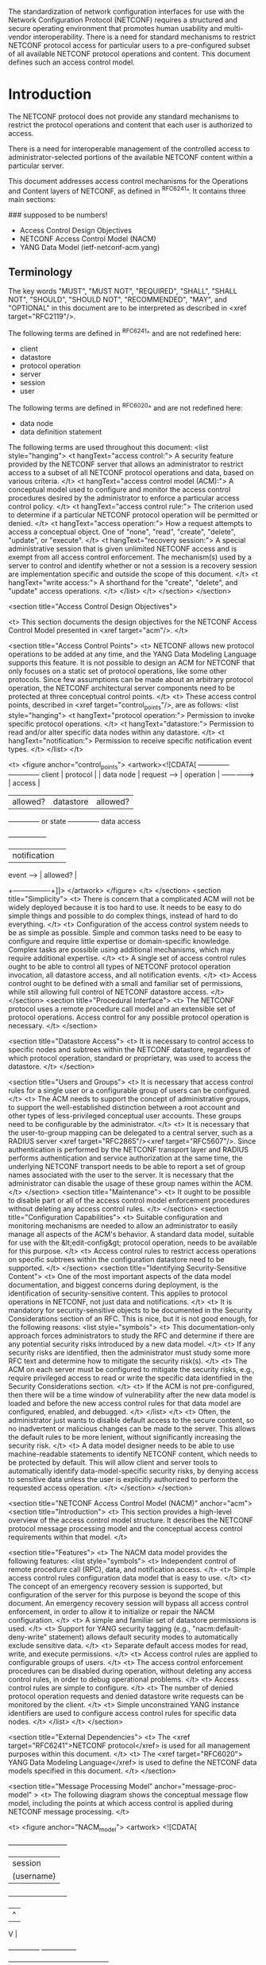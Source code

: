 # -*- org -*-

The standardization of network configuration interfaces for use
with the Network Configuration Protocol (NETCONF) requires a
structured and secure
operating environment that promotes human usability and
multi-vendor interoperability.  There is a need for standard
mechanisms to restrict NETCONF protocol access for particular
users to a pre-configured subset of all available NETCONF protocol
operations and content.  This document defines such an access
control model.

* Introduction

The NETCONF protocol does not provide any standard mechanisms to
restrict the protocol operations and content that each user is
authorized to access.

There is a need for interoperable management of the
controlled access to administrator-selected portions of the
available NETCONF content within a particular server.

This document addresses access control mechanisms for the
Operations and Content layers of NETCONF, as defined in
^RFC6241^.  It contains three main sections:

### supposed to be numbers!

- Access Control Design Objectives
- NETCONF Access Control Model (NACM)
- YANG Data Model (ietf-netconf-acm.yang)

** Terminology

The key words "MUST", "MUST NOT", "REQUIRED", "SHALL",
"SHALL NOT", "SHOULD", "SHOULD NOT", "RECOMMENDED", "MAY",
and "OPTIONAL" in this document are to be interpreted as
described in <xref target="RFC2119"/>.

The following terms are defined in  ^RFC6241^ and 
are not redefined here:

- client
- datastore
- protocol operation
- server
- session
- user

The following terms are defined in ^RFC6020^ and 
are not redefined here:

- data node
- data definition statement


The following terms are used throughout this document:
        <list style="hanging">
          <t hangText="access control:">
            A security feature provided by the NETCONF server
            that allows an administrator to restrict access to a
            subset of all NETCONF protocol operations and data,
            based on various criteria.
          </t>
          <t hangText="access control model (ACM):">
            A conceptual model used to configure and monitor
            the access control procedures desired by the administrator
            to enforce a particular access control policy.
          </t>
          <t hangText="access control rule:">
            The criterion used to determine if a
            particular NETCONF protocol operation will be
            permitted or denied.
          </t>
          <t hangText="access operation:">
	    How a request attempts to access a conceptual object.
	    One of "none", "read", "create", "delete", "update", or
	    "execute".
	  </t>
          <t hangText="recovery session:">
            A special administrative session that is given
            unlimited NETCONF access and is exempt from all access 
            control enforcement.  The mechanism(s) used
            by a server to control and identify whether or not
            a session is a recovery session are 
            implementation specific and outside
            the scope of this document.
          </t>
          <t hangText="write access:">
	    A shorthand for the "create", "delete", and "update"
	    access operations.
	  </t>
        </list>
      </t>
    </section>
  </section>

  <section title="Access Control Design Objectives">
    
    <t>
      This section documents the design objectives for the NETCONF
      Access Control Model presented in <xref target="acm"/>.
    </t>


    <section title="Access Control Points">
      <t>
        NETCONF allows new protocol operations to be
        added at any time, and the YANG Data Modeling Language
        supports this feature.  It is not possible to
        design an ACM for NETCONF that
        only focuses on a static set of protocol operations,
        like some other protocols.  Since few assumptions
        can be made about an arbitrary protocol operation,
        the NETCONF architectural server components need to
        be protected at three conceptual control points.
      </t>
      <t>
        These access control points, described in <xref
        target="control_points"/>, are as follows:
        <list style="hanging">
          <t hangText="protocol operation:">
            Permission to invoke specific protocol operations.
          </t>
          <t hangText="datastore:">
            Permission to read and/or alter
            specific data nodes within any datastore.
          </t>
          <t hangText="notification:">
            Permission to receive
            specific notification event types.
          </t>
        </list>
      </t>           


      <t>
        <figure anchor="control_points">
          <artwork><![CDATA[              +-------------+                 +-------------+
 client       |  protocol   |                 |  data node  |
 request -->  |  operation  | ------------->  |   access    |
              |  allowed?   |   datastore     |  allowed?   |
              +-------------+   or state      +-------------+
                                data access  


              +----------------+
              |  notification  | 
 event -->    |  allowed?      |
              +----------------+]]>
          </artwork>
        </figure>
      </t>
    </section>
    <section title="Simplicity">
      <t>
        There is concern that a complicated ACM will not
        be widely deployed because it is too hard to use.
        It needs to be easy to do simple things and possible to do
        complex things, instead of hard to do everything.
      </t>
      <t>
        Configuration of the access control system needs to be as
        simple as possible.  Simple and common tasks need to be easy
        to configure and require little expertise or domain-specific
        knowledge.  Complex tasks are possible using additional
        mechanisms, which may require additional expertise.
      </t>
      <t>
        A single set of access control rules ought to be able
        to control all types of NETCONF protocol operation invocation, 
        all datastore access, and all notification events.
      </t>
      <t>
        Access control ought to be defined with a small and familiar 
        set of permissions, while still allowing full control
        of NETCONF datastore access.
      </t>
    </section>
    <section title="Procedural Interface">
      <t>
        The NETCONF protocol uses a remote procedure call model
        and an extensible set of protocol operations.
        Access control for any possible protocol operation is necessary.
      </t>
    </section>

    <section title="Datastore Access">
      <t>
        It is necessary to control access to specific nodes and
        subtrees within the NETCONF datastore, regardless of which
        protocol operation, standard or proprietary, was used to
        access the datastore.
      </t>
    </section>
      
    <section title="Users and Groups">
      <t>
        It is necessary that access control rules for a single user or
        a configurable group of users can be configured.
      </t>
      <t>
        The ACM needs to support the concept of administrative groups,
        to support the well-established distinction between
        a root account and other types of less-privileged
        conceptual user accounts.
        These groups need to be configurable by the administrator.
      </t>
      <t>
        It is necessary that the user-to-group mapping can be
        delegated to a central server, such as a RADIUS server <xref
        target="RFC2865"/><xref target="RFC5607"/>.  Since
        authentication is performed by the NETCONF transport layer
        and RADIUS performs authentication and service authorization
        at the same time, the underlying NETCONF transport needs to be
        able to report a set of group names associated with the user
        to the server.  It is necessary that the administrator can
        disable the usage of these group names within the ACM.
      </t>
    </section>
    <section title="Maintenance">
      <t>
        It ought to be possible to disable part or all of the
        access control model enforcement procedures without deleting any 
        access control rules. 
      </t>
    </section>
    <section title="Configuration Capabilities">
      <t>
        Suitable configuration and monitoring mechanisms
        are needed to allow an administrator to easily manage all
        aspects of the ACM's behavior. A standard data model,
        suitable for use with the &lt;edit-config&gt; 
        protocol operation,
        needs to be available for this purpose.
      </t>
      <t>
        Access control rules to restrict access operations on specific 
        subtrees within the configuration datastore need to
        be supported.
      </t>
    </section>
    <section title="Identifying Security-Sensitive Content">
      <t>
        One of the most important aspects of the data model
        documentation, and biggest concerns during deployment,
        is the identification of security-sensitive content.
        This applies to protocol operations in NETCONF, not just data
        and notifications.
      </t>
      <t>
        It is mandatory for security-sensitive objects
        to be documented in the Security Considerations
        section of an RFC.  This is nice, but it
        is not good enough, for the following reasons:
        <list style="symbols">
          <t>
            This documentation-only approach forces administrators to
            study the RFC and determine if there are any
            potential security risks introduced by a new
            data model.
          </t>
          <t>
            If any security risks are identified, then 
            the administrator must study some more RFC text
            and determine how to mitigate the security risk(s).
          </t>
          <t>
            The ACM on each server must be configured to
            mitigate the security risks, e.g., require
            privileged access to read or write the
            specific data identified in the Security
            Considerations section.
          </t>
          <t>
            If the ACM is not pre-configured, then there
            will be a time window of vulnerability
            after the new data model is loaded and before
            the new access control rules for that data model
            are configured, enabled, and debugged.
          </t>
        </list>
      </t>
      <t>
        Often, the administrator just wants to disable
        default access to the secure content, so
        no inadvertent or malicious changes can be made
        to the server.  This allows the default rules
        to be more lenient, without significantly
        increasing the security risk.
      </t>
      <t>
        A data model designer needs to be able to 
        use machine-readable statements to identify
        NETCONF content, which needs to be protected by default.
        This will allow client and server tools to automatically
        identify data-model-specific security risks, by
        denying access to sensitive data unless the user is
        explicitly authorized to perform the requested access operation.
      </t>
    </section>
  </section>

  <section title="NETCONF Access Control Model (NACM)"
	   anchor="acm">
    <section title="Introduction">
      <t>
        This section provides a high-level overview of the
        access control model structure.  It describes the
        NETCONF protocol message processing model and the conceptual
        access control requirements within that model.
      </t>

      <section title="Features">
        <t>
          The NACM data model provides the following features:
          <list style="symbols">
            <t>
              Independent control of remote procedure call (RPC), data, and notification
              access.
            </t>
            <t>
              Simple access control rules configuration
              data model that is easy to use.
            </t>
            <t>
              The concept of an emergency recovery session 
              is supported, but configuration of the server
              for this purpose is beyond the scope of this document.
              An emergency recovery session will bypass all access 
              control enforcement, in order to allow it to 
              initialize or repair the NACM configuration.
            </t>
            <t>
              A simple and familiar set of datastore permissions is
              used.
            </t>
            <t>
              Support for YANG security tagging (e.g.,
              "nacm:default-deny-write" statement) allows default
              security modes to automatically exclude sensitive data.
            </t>
            <t>
              Separate default access modes for read, write, and
              execute permissions.
            </t>
            <t>
              Access control rules are applied to configurable groups
              of users.
            </t>
            <t>
              The access control enforcement procedures can be disabled during
              operation, without deleting any access control rules,
              in order to debug operational problems.
            </t>
            <t>
              Access control rules are simple to configure.
            </t>
            <t>
              The number of denied protocol operation requests
              and denied datastore write requests can be
              monitored by the client.
            </t>
            <t>
              Simple unconstrained YANG instance identifiers
              are used to configure access control rules for
              specific data nodes.
            </t>
          </list>
        </t>
      </section>

      <section title="External Dependencies">
        <t>
          The <xref target="RFC6241">NETCONF protocol</xref> 
          is used for all management purposes within this document.
        </t>
        <t>
          The <xref target="RFC6020">
            YANG Data Modeling Language</xref>
          is used to define the NETCONF data models
          specified in this document.
        </t>
      </section>

      <section title="Message Processing Model" anchor="message-proc-model" >
        <t>
          The following diagram shows the conceptual message
          flow model, including the points at which access
          control is applied during NETCONF message processing.
        </t>

        <t>
          <figure anchor="NACM_model">
            <artwork>
<![CDATA[
                 +-------------------------+
                 |       session           |
                 |      (username)         |
                 +-------------------------+
                    |                 ^
                    V                 |
          +--------------+     +---------------+
          |   message    |     |   message     |
          | dispatcher   |     |   generator   |
          +--------------+     +---------------+
               |                  ^         ^
               V                  |         |
      +===========+     +-------------+   +----------------+
      |   <rpc>   |---> | <rpc-reply> |   | <notification> |
      | acc. ctl  |     |  generator  |   |  generator     |
      +===========+     +-------------+   +----------------+
            |              ^    ^                ^
            V       +------+    |                |
      +-----------+ |   +=============+  +================+
      |   <rpc>   | |   |    read     |  | <notification> |
      | processor |-+   | data node   |  |  access ctl    |
      |           |     | acc. ctl    |  |                |
      +-----------+     +=============+  +================+
            |   |                  ^        ^
            V   +----------------+ |        |
      +===========+              | |        |
      |  write    |              | |        |
      | data node |              | |        |
      | acc. ctl  | -----------+ | |        |
      +===========+            | | |        |
            |                  | | |        |
            V                  V V |        |
      +---------------+      +-----------------+
      | configuration | ---> |     server      |
      |   datastore   |      | instrumentation |
      |               | <--- |                 |
      +---------------+      +-----------------+]]>
            </artwork>
          </figure>
        </t>
        <t>
          The following high-level sequence of conceptual processing steps
          is executed for each received &lt;rpc&gt; message,
          if access control enforcement is enabled:
         <list style="symbols">

           <t>
     For each active session, access control is applied individually to all
     &lt;rpc&gt; messages (except &lt;close-session&gt;) received by the server, unless
     the session is identified as a recovery session.
           </t>
           <t>
             If the user is authorized to execute the specified protocol
             operation, then processing continues; otherwise,
             the request is rejected with an "access-denied" error.
           </t>
           <t>
	     If the configuration datastore or conceptual state data
	     is accessed by the protocol operation, then the server
	     checks if the client is authorized to access the nodes in
	     the datastore.  If the user is authorized to perform the
	     requested access operation on the requested data, then
	     processing continues.
           </t>
         </list>
       </t>

       <t>
         The following sequence of conceptual processing steps
         is executed for each generated notification event,
         if access control enforcement is enabled:
         <list style="symbols">
           <t>
             Server instrumentation generates a notification
             for a particular subscription.
           </t>
           <t>
             The notification access control enforcer checks the
             notification event type, and if it is one that
             the user is not authorized to read, then the
             notification is dropped for that subscription.
           </t>
         </list>
       </t>
      </section>
    </section>

    <section title="Datastore Access">
      <t>
        The same access control rules apply to all
        datastores, for example, the candidate configuration
        datastore or the running configuration datastore.
      </t>
      <t>
        Only the standard NETCONF datastores (candidate, running,
        and startup) are controlled by NACM.  Local or remote
        files or datastores accessed via the &lt;url&gt;
        parameter are not controlled by NACM.
      </t>
      <section title="Access Rights">
        <t>
          A small set of hard-wired datastore access rights is needed
          to control access to all possible NETCONF protocol operations,
          including vendor extensions to the standard protocol operation set.
        </t>
        <t>
          The "CRUDX" model can support all NETCONF 
          protocol operations:
          <list style="symbols">
            <t>
              Create:  allows the client to add a new data node 
              instance to a datastore.
            </t>
            <t>
              Read:  allows the client to read a data node instance 
              from a datastore or receive the notification event type.
            </t>
            <t>
              Update:  allows the client to update an existing data 
              node instance in a datastore.
            </t>
            <t>
              Delete:  allows the client to delete a data node 
              instance from a datastore.
            </t>
            <t>
              eXec:  allows the client to execute the protocol operation.
            </t>
          </list>
        </t>
      </section>

      <section title="&lt;get&gt; and &lt;get-config&gt; Operations">
        <t>
          Data nodes to which the client does not have read access are
          silently omitted from the &lt;rpc-reply&gt; message.  This
          is done to allow NETCONF filters for &lt;get&gt; and
          &lt;get-config&gt; to function properly, instead of causing
          an "access-denied" error because the filter criteria would
          otherwise include unauthorized read access to some data
          nodes.  For NETCONF filtering purposes, the selection
          criteria is applied to the subset of nodes that the user is
          authorized to read, not the entire datastore.
        </t>
      </section>

      <section title="&lt;edit-config&gt; Operation">
        <t>
          The NACM access rights are not directly coupled to the
          &lt;edit-config&gt; "operation" attribute, although they are
          similar.  Instead, a NACM access right applies to all
          protocol operations that would result in a particular access
          operation to the target datastore.



 This section describes
          how these access rights apply to the specific access
          operations supported by the &lt;edit-config&gt; protocol operation.
        </t>
        <t>
          If the effective access operation is "none"
          (i.e., default-operation="none")
          for a particular data node, 
          then no access control is applied to that data node.
          This is required to allow access to a subtree within
          a larger data structure.  For example, a user may be
          authorized to create a new "/interfaces/interface" list entry
          but not be authorized to create or delete its
          parent container ("/interfaces").
          If the "/interfaces" container already exists in
          the target datastore, then the effective operation
          will be "none" for the "/interfaces" node if an
          "/interfaces/interface" list entry is edited.
        </t>
	<t>
	  If the protocol operation would result in the
	  creation of a datastore node and the user does not
	  have "create" access permission for that node, the
	  protocol operation is rejected with an
	  "access-denied" error.
	</t>
	<t>
	  If the protocol operation would result in the
	  deletion of a datastore node and the user does not
	  have "delete" access permission for that node, the
	  protocol operation is rejected with an
	  "access-denied" error.
	</t>
	<t>
	  If the protocol operation would result in the
	  modification of a datastore node and the user does
	  not have "update" access permission for that node,
	  the protocol operation is rejected with an
	  "access-denied" error.
	</t>

        <t>
          A "merge" or "replace" &lt;edit-config&gt; operation may
          include data nodes that do not alter portions of the
          existing datastore.  For example, a container or list node
          may be present for naming purposes but does not actually
          alter the corresponding datastore node.  These unaltered
          data nodes are ignored by the server and do not require any
          access rights by the client.
        </t>
        <t>
          A "merge" &lt;edit-config&gt; operation may include data
          nodes but not include particular child data nodes that are
          present in the datastore.  These missing data nodes within
          the scope of a "merge" &lt;edit-config&gt; operation are
          ignored by the server and do not require any access rights
          by the client.
        </t>
        <t>
          The contents of specific restricted datastore nodes MUST NOT
          be exposed in any &lt;rpc-error&gt; elements
          within the reply.
        </t>
      </section>

      <section title="&lt;copy-config&gt; Operation">
        <t>
          Access control for the &lt;copy-config&gt; protocol operation
          requires special consideration because the administrator may be
          replacing the entire target datastore.  
        </t>
        <t>
          If the source of the &lt;copy-config&gt; protocol
          operation is the running configuration datastore
          and the target is the startup configuration
          datastore, the client is only required to
          have permission to execute the &lt;copy-config&gt;
          protocol operation.
        </t>
        <t>
          Otherwise:
          <list style="symbols">
            <t>
              If the source of the &lt;copy-config&gt; operation is a
              datastore, then data nodes to which the client does not
              have read access are silently omitted.
	    </t>
            <t>
              If the target of the &lt;copy-config&gt; operation is a
              datastore, the client needs access to the modified
              nodes, specifically:
	      <list style="symbols">
		<t>
		  If the protocol operation would result in the
		  creation of a datastore node and the user does not
		  have "create" access permission for that node, the
		  protocol operation is rejected with an
		  "access-denied" error.
		</t>
		<t>
		  If the protocol operation would result in the
		  deletion of a datastore node and the user does not
		  have "delete" access permission for that node, the
		  protocol operation is rejected with an
		  "access-denied" error.
		</t>
		<t>
		  If the protocol operation would result in the
		  modification of a datastore node and the user does
		  not have "update" access permission for that node,
		  the protocol operation is rejected with an
		  "access-denied" error.
		</t>
	      </list>
	    </t>
          </list>
        </t>
      </section>
      <section title="&lt;delete-config&gt; Operation">
        <t>
          Access to the &lt;delete-config&gt; protocol operation
          is denied by default.  The "exec-default" leaf
          does not apply to this protocol operation.
          Access
          control rules must be explicitly configured to
          allow invocation by a non-recovery session.
        </t>
      </section>
      <section title="&lt;commit&gt; Operation">
	<t>
          The server MUST determine the exact nodes in the running
          configuration datastore that are actually different and
          only check "create", "update", and "delete" access
          permissions for this set of nodes, which could be empty.
        </t>
        <t>
	  For example, if a session can read the entire datastore
          but only change one leaf, that session needs to be
	  able to edit and commit that one leaf.
	</t>
      </section>
      <section title="&lt;discard-changes&gt; Operation">
        <t>
          The client is only required to
          have permission to execute the &lt;discard-changes&gt;
          protocol operation.  No datastore permissions are needed.
        </t>
      </section>
      <section title="&lt;kill-session&gt; Operation">
        <t>
          The &lt;kill-session&gt; operation does not directly
          alter a datastore.  However, it allows one session
          to disrupt another session that is editing a datastore.
        </t>
        <t>
          Access to the &lt;kill-session&gt; protocol operation
          is denied by default.  The "exec-default" leaf
          does not apply to this protocol operation.  Access
          control rules must be explicitly configured to
          allow invocation by a non-recovery session.
        </t>
      </section>
    </section>

    <section title="Model Components">
      <t>
        This section defines the conceptual components
        related to the access control model.
      </t>

     <section title="Users">
       <t>
         A "user" is the conceptual entity that is associated
         with the access permissions granted to a particular session.
         A user is identified by a string that is unique 
         within the server.
       </t>
       <t>
         As described in <xref target="RFC6241"/>,
         the username string is derived from the transport layer
         during session establishment.  If the transport layer cannot
         authenticate the user, the session is terminated.
       </t>
     </section>

     <section title="Groups">
       <t>
         Access to a specific NETCONF protocol operation is granted to
         a session, associated with a group, not a user.
       </t>
       <t>
         A group is identified by its name.  All group names are
         unique within the server.
       </t>
       <t>
         A group member is identified by a username string.
       </t>
       <t>
         The same user can be a member of multiple groups.
       </t>
     </section>

     <section title="Emergency Recovery Session">
       <t>
         The server MAY support a recovery session mechanism,
         which will bypass all access control enforcement.
         This is useful for restricting initial access
         and repairing a broken access control configuration.
       </t>
     </section>

     <section title="Global Enforcement Controls">
       <t>
         There are five global controls that are used to
         help control how access control is enforced.
       </t>
       <section title="enable-nacm Switch">
       <t>
         A global "enable-nacm" on/off switch is provided to enable
         or disable all access control enforcement.
         When this global switch is set to "true", then all
         requests are checked against the access control rules
         and only permitted if configured to allow the
         specific access request.
         When this global switch is set to "false", then all access
         requested are permitted.
       </t>
       </section>
       <section title="read-default Switch">
       <t>
         An on/off "read-default" switch is provided to
         enable or disable default access
         to receive data in replies and notifications.
         When the "enable-nacm" global switch is set to "true", then this
         global switch is relevant if no matching
         access control rule is found to explicitly
         permit or deny read access to the requested
         NETCONF datastore data or notification event type.
       </t>
       <t>
         When this global switch is set to "permit" and no matching
         access control rule is found for the NETCONF
         datastore read or notification event requested, then access
         is permitted.
       </t>
       <t>
         When this global switch is set to "deny" and no matching
         access control rule is found for the NETCONF
         datastore read or notification event requested, then access
         is denied.
       </t>
       </section>
       <section title="write-default Switch">
       <t>
         An on/off "write-default" switch is provided to
         enable or disable default access
         to alter configuration data.
         When the "enable-nacm" global switch is set to "true", then this
         global switch is relevant if no matching
         access control rule is found to explicitly
         permit or deny write access to the requested
         NETCONF datastore data.
       </t>
       <t>
         When this global switch is set to "permit" and no matching
         access control rule is found for the NETCONF
         datastore write requested, then access is permitted.
       </t>
       <t>
         When this global switch is set to "deny" and no matching
         access control rule is found for the NETCONF
         datastore write requested, then access
         is denied.
       </t>
       </section>
       <section title="exec-default Switch">
       <t>
         An on/off "exec-default" switch is provided to
         enable or disable default access
         to execute protocol operations.
         When the "enable-nacm" global switch is set to "true",
         then this global switch is relevant if no matching
         access control rule is found to explicitly
         permit or deny access to the requested
         NETCONF protocol operation.
       </t>
       <t>
         When this global switch is set to "permit" and no matching
         access control rule is found for the NETCONF
         protocol operation requested, then access is permitted.
       </t>
       <t>
         When this global switch is set to "deny" and no matching
         access control rule is found for the NETCONF
         protocol operation requested, then access is denied.
       </t>
       </section>
       <section title="enable-external-groups Switch">
         <t>
           When this global switch is set to "true", the group names
           reported by the NETCONF transport layer for a session are
           used together with the locally configured group names to
           determine the access control rules for the session.
         </t>
         <t>
           When this switch is set to "false", the group names
           reported by the NETCONF transport layer are ignored by
           NACM.
         </t>
       </section>
     </section>

     <section title="Access Control Rules">
       <t>
         There are four types of rules available in NACM:
         <list style="hanging">
           <t hangText="module rule:">
             controls access for definitions in
             a specific YANG module, identified by its 
             name.
           </t>
           <t hangText="protocol operation rule:">
             controls access for a 
             specific protocol operation, identified by its 
             YANG module and name.
           </t>
           <t hangText="data node rule:">
             controls access for a 
             specific data node, identified by its 
             path location within the conceptual
             XML document for the data node.
           </t>
           <t hangText="notification rule:">
             controls access for a 
             specific notification event type, identified by its 
             YANG module and name.
           </t>
         </list>
       </t>
     </section>
   </section>

   <section title="Access Control Enforcement Procedures">
     <t>
       There are seven separate phases that need to be addressed,
       four of which are related to the NETCONF message processing model (<xref
target="message-proc-model" />).
       In addition, the initial startup mode for a NETCONF server,
       session establishment, and "access-denied" error-handling
       procedures also need to be considered.
     </t>

     <t>
       The server MUST use the access control rules in effect
       at the time it starts processing the message.
       The same access control rules MUST stay in effect for
       the processing of the entire message.
     </t>

     <section title="Initial Operation">
       <t>
         Upon the very first startup of the NETCONF server,
         the access control configuration will probably
         not be present.  If it isn't,
         a server MUST NOT allow any write access to
         any session role except a recovery session.
       </t>
       <t>
	 Access rules are enforced any time a
         request is initiated from a user session.
         Access control is not enforced for 
         server-initiated access requests, such as the
         initial load of the running datastore, during bootup.
       </t>
     </section>

     <section title="Session Establishment">
       <t>
         The access control model applies specifically
         to the well-formed XML content transferred between a client
         and a server after session establishment has been completed
         and after the &lt;hello&gt; exchange has been successfully
         completed.
       </t>
       <t>
         Once session establishment is completed and a user
         has been authenticated, the NETCONF transport layer reports
         the username and a possibly empty set of group names
         associated with the user to the NETCONF server.  The NETCONF
         server will enforce the access control rules, based on the
         supplied username, group names, and the configuration
         data stored on the server.
       </t>
     </section>

     <section title='"access-denied" Error Handling'>
       <t>
         The "access-denied" error-tag is generated when
         the access control system denies access to either a
         request to invoke a protocol operation or a request to
         perform a particular access operation on the configuration
         datastore.
       </t>
       <t>
	 A server MUST NOT include any information the client is not
	 allowed to read in any &lt;error-info&gt; elements within the
	 &lt;rpc-error&gt; response.
       </t>
     </section>

     <section title="Incoming RPC Message Validation">
       <t>
         The diagram below shows the basic 
         conceptual structure of the access control processing model
         for incoming NETCONF &lt;rpc&gt; messages within a server.
       </t>

       <t>
         <figure anchor="NACM_incoming">
           <artwork>
<![CDATA[                NETCONF server
               +------------+
               |    XML     |
               |   message  |
               | dispatcher |
               +------------+
                      |
                      |
                      V
               +------------+
               | NC-base NS |
               |   <rpc>    |
               +------------+
                 |   |  |
                 |   |  +-------------------------+
                 |   +------------+               |
                 V                V               V
            +-----------+ +---------------+ +------------+
            | Vendor NS | | NC-base NS    | | NC-base NS |
            | <my-edit> | | <edit-config> | | <unlock>   |
            +-----------+ +---------------+ +------------+
                   |               |
                   |               |
                   V               V
                 +----------------------+
                 |                      |
                 |    configuration     |
                 |      datastore       |
                 +----------------------+]]>
           </artwork>
         </figure>
       </t>
       <t>
         Access control begins with the message dispatcher.
       </t>
       <t>
         After the server validates the &lt;rpc&gt; element
         and determines the namespace URI and the element
         name of the protocol operation being requested, the server
         verifies that the user is authorized
         to invoke the protocol operation.
       </t>
       <t>
	 The server MUST separately authorize every protocol operation
	 by following these steps:
         <list style="numbers">
           <t>
             If the "enable-nacm" leaf is set to "false", then the
             protocol operation is permitted.
           </t>
           <t>
             If the requesting session is identified as a recovery session,
             then the protocol operation is permitted.
           </t>
           <t>
             If the requested operation is the NETCONF
             &lt;close-session&gt; protocol operation, then
             the protocol operation is permitted.
           </t>
           <t>
             Check all the "group" entries for ones that contain a
             "user-name" entry that equals the username for the
             session making the request.  If the
             "enable-external-groups" leaf is "true", add to these
             groups the set of groups provided by the transport layer.
           </t>
           <t>
             If no groups are found, continue with step 10. 

           </t>
	   <t>
	     Process all rule-list entries, in the order they
             appear in the configuration.
             If a rule-list's "group" leaf-list does not match any
	     of the user's groups, proceed to the next rule-list entry.
	   </t>
	   <t>
	     For each rule-list entry found, process all rules, in
	     order, until a rule that matches the requested access operation
	     is found.  A rule matches if all of the following
	     criteria are met:
             <list style="symbols">
               <t>
		 The rule's "module-name" leaf is "*" or equals the
		 name of the YANG module where the protocol operation
		 is defined.
	       </t>
	       <t>
		 The rule does not have a "rule-type" defined or the
		 "rule-type" is "protocol-operation" and the
		 "rpc-name" is "*" or equals the name of the requested protocol
		 operation.
	       </t>
	       <t>
		 The rule's "access-operations" leaf has the "exec" bit
		 set or has the special value "*".
	       </t>
	     </list>
	   </t>
	   <t>
             If a matching rule is found, then the "action" leaf
             is checked.  If it is equal to "permit", then the protocol
             operation is permitted; otherwise, it is denied.
	   </t>
	   <t>
	     At this point, no matching rule was found in any rule-list
	     entry.
	   </t>


           <t anchor="rpc-default">
	     If the requested protocol operation is defined in a
	     YANG module advertised in the server capabilities and
	     the "rpc" statement contains a "nacm:default-deny-all"
	     statement, then the protocol operation is denied.
           </t>
	   <t>
	     If the requested protocol operation is the NETCONF
	     &lt;kill-session&gt; or &lt;delete-config&gt;, then the
	     protocol operation is denied.
	   </t>
           <t>
	     If the "exec-default" leaf is set to "permit", then
	     permit the protocol operation; otherwise, deny the
	     request.
           </t>
         </list>
       </t>
       <t>
         If the user is not authorized to invoke the protocol operation,
         then an &lt;rpc-error&gt; is generated with the following 
         information:
         <list style="hanging">
           <t hangText="error-tag:">access-denied</t>
           <t hangText="error-path:">
	     Identifies the requested protocol operation.  The following
	     example represents the &lt;edit-config&gt; protocol
             operation in the
             NETCONF base namespace:
	     <figure>
	       <artwork>
      <![CDATA[<error-path
        xmlns:nc="urn:ietf:params:xml:ns:netconf:base:1.0">
          /nc:rpc/nc:edit-config
      </error-path>
]]></artwork>
	     </figure>
           </t>
         </list>
       </t>
       <t>
         If a datastore is accessed, either directly or as a side
         effect of the protocol operation, then the server MUST
         intercept the access operation and make sure the user is
         authorized to perform the requested access operation on the
         specified data, as defined in <xref target="node-access"/>.
       </t>
     </section>  

     <section title="Data Node Access Validation" anchor="node-access">
       <t>
         If a data node within a datastore is accessed, then the
         server MUST ensure that the user is authorized to
         perform the requested "read", "create", "update", or "delete"
         access operation on the specified data node.
       </t>
       <t>
         The data node access request is authorized by following 
         these steps:
         <list style="numbers">
           <t>
             If the "enable-nacm" leaf is set to "false", then the
             access operation is permitted.
           </t>
           <t>
             If the requesting session is identified as a 
             recovery session, then the access operation is permitted.
           </t>
           <t>
             Check all the "group" entries for ones that contain a
             "user-name" entry that equals the username for the
             session making the request.  If the
             "enable-external-groups" leaf is "true", add to these
             groups the set of groups provided by the transport layer.
           </t>
           <t>
             If no groups are found, continue with step 9.
           </t>
	   <t>
	     Process all rule-list entries, in the order
             they appear in the configuration.  If a
	     rule-list's "group" leaf-list does not match any
	     of the user's groups, proceed to the next rule-list entry.
	   </t>
	   <t>
	     For each rule-list entry found, process all rules, in
	     order, until a rule that matches the requested 
             access operation is found.  A rule matches if all of the following
	     criteria are met:
             <list style="symbols">
               <t>
		 The rule's "module-name" leaf is "*" or equals the
		 name of the YANG module where the requested data node
		 is defined.
	       </t>
	       <t>
		 The rule does not have a "rule-type" defined or the
		 "rule-type" is "data-node" and the "path" matches the
		 requested data node.
	       </t>
	       <t>
		 For a "read" access operation, the rule's
		 "access-operations" leaf has the "read" bit set or
		 has the special value "*".
	       </t>
	       <t>
		 For a "create" access operation, the rule's
		 "access-operations" leaf has the "create" bit set or
		 has the special value "*".
	       </t>
	       <t>
		 For a "delete" access operation, the rule's
		 "access-operations" leaf has the "delete" bit set or
		 has the special value "*".
	       </t>
	       <t>
		 For an "update" access operation, the rule's
		 "access-operations" leaf has the "update" bit set or
		 has the special value "*".
	       </t>
	     </list>
	   </t>
	   <t>
             If a matching rule is found, then the "action" leaf
             is checked.  If it is equal to "permit", then the
             data node access is permitted; otherwise, it is denied.
             For a "read" access operation, "denied" means that the requested
             data is not returned in the reply.
	   </t>
	   <t>
	     At this point, no matching rule was found in any rule-list
	     entry.
	   </t>
           <t anchor="data-node-default">
             For a "read" access operation, if the requested data node is defined
             in a YANG module advertised in the server capabilities
             and the data definition statement contains a
             "nacm:default-deny-all" statement, then the requested data
             node is not included in the reply.
           </t>
           <t>
             For a "write" access operation, if the requested data node
             is defined in a YANG module advertised in the server
             capabilities and the data definition statement contains
             a "nacm:default-deny-write" or a "nacm:default-deny-all"
             statement, then the data node access request is denied.
           </t>
           <t>
             For a "read" access operation, if the "read-default" leaf is set to
             "permit", then include the requested data node in the reply;
             otherwise, do not include the requested data node in the reply.
           </t>
           <t>
             For a "write" access operation, if the "write-default" leaf is set
             to "permit", then permit the data node access request;
             otherwise, deny the request.
           </t>
         </list>
       </t>
     </section>

     <section title="Outgoing &lt;notification&gt; Authorization">
       <t>
         Configuration of access control rules specifically
         for descendant nodes of the notification event type
         element are outside the scope of this document.
         If the user is authorized to receive the
         notification event type, then it is also 
         authorized to receive any data it contains.
       </t>
       <t>
         The following figure shows the conceptual message processing
         model for outgoing &lt;notification&gt; messages.
       </t>

       <t>
         <figure anchor="NACM_outgoing_notification">
           <artwork>
             <![CDATA[

                NETCONF server
               +------------+
               |    XML     |
               |   message  |
               | generator  |
               +------------+
                     ^
                     |
             +----------------+
             | <notification> |
             |  generator     |
             +----------------+
                     ^
                     |
            +=================+
            | <notification>  |
            |  access control |
            |  <eventType>    |
            +=================+ 
                     ^
                     |
         +------------------------+
         | server instrumentation |
         +------------------------+
                   |     ^
                   V     |
          +----------------------+
          |    configuration     |
          |      datastore       |
          +----------------------+
]]>
           </artwork>
         </figure>
       </t>
       <t>
         The generation of a notification for a specific subscription
         <xref target="RFC5277"/> is authorized by following these
         steps:
         <list style="numbers">
           <t>
             If the "enable-nacm" leaf is set to "false", then the
             notification is permitted.
           </t>
           <t>
             If the session is identified as a recovery session,
             then the notification is permitted.
           </t>
           <t>
             If the notification is the NETCONF
             &lt;replayComplete&gt; or &lt;notificationComplete&gt;
             event type <xref target="RFC5277"/>, then
             the notification is permitted.
           </t>
           <t>
             Check all the "group" entries for ones that contain a
             "user-name" entry that equals the username for the
             session making the request.  If the
             "enable-external-groups" leaf is "true", add to these
             groups the set of groups provided by the transport layer.
           </t>
           <t>
             If no groups are found, continue with step 10.

	   </t>
	   <t>
	     Process all rule-list entries, in the order
             they appear in the configuration.  If a
	     rule-list's "group" leaf-list does not match any
	     of the user's groups, proceed to the next rule-list entry.
	   </t>
	   <t>
	     For each rule-list entry found, process all rules, in
	     order, until a rule that matches the requested 
             access operation
	     is found.  A rule matches if all of the following
	     criteria are met:
             <list style="symbols">
               <t>
		 The rule's "module-name" leaf is "*" or equals the
		 name of the YANG module where the notification
		 is defined.
	       </t>


	       <t>
		 The rule does not have a "rule-type" defined or the
		 "rule-type" is "notification" and the
		 "notification-name" is "*" and equals the name of the
		 notification.
	       </t>
	       <t>
		 The rule's "access-operations" leaf has the "read" bit
		 set or has the special value "*".
	       </t>
	     </list>
	   </t>
	   <t>
             If a matching rule is found, then the "action" leaf
             is checked.  If it is equal to "permit", then permit the
             notification; otherwise, drop the notification for the
             associated subscription.
	   </t>
	   <t>
	     Otherwise, no matching rule was found in any rule-list
	     entry.
	   </t>
           <t anchor="notif-default">
	     If the requested notification is defined in a 
             YANG module
	     advertised in the server capabilities and the
	     "notification" statement contains a
	     "nacm:default-deny-all" statement, then the notification is
	     dropped for the associated subscription.
           </t>
           <t>
	     If the "read-default" leaf is set to "permit", then
	     permit the notification; otherwise, drop the notification
	     for the associated subscription.
           </t>
         </list>
       </t>
     </section>
   </section>



   <section title="Data Model Definitions" anchor="DM">

     <section title="Data Organization">
       <t>
         The following diagram highlights the contents
         and structure of the NACM YANG module.
       </t>
       <figure>
         <artwork><![CDATA[
   +--rw nacm
      +--rw enable-nacm?            boolean
      +--rw read-default?           action-type
      +--rw write-default?          action-type
      +--rw exec-default?           action-type
      +--rw enable-external-groups? boolean
      +--ro denied-operations       yang:zero-based-counter32
      +--ro denied-data-writes      yang:zero-based-counter32
      +--ro denied-notifications    yang:zero-based-counter32
      +--rw groups
      |  +--rw group [name]
      |     +--rw name         group-name-type
      |     +--rw user-name*   user-name-type
      +--rw rule-list [name]
         +--rw name     string
         +--rw group*   union
         +--rw rule [name]
            +--rw name                 string
            +--rw module-name?         union
            +--rw (rule-type)?
            |  +--:(protocol-operation)
            |  |  +--rw rpc-name?            union
            |  +--:(notification)
            |  |  +--rw notification-name?   union
            |  +--:(data-node)
            |     +--rw path                 node-instance-identifier
            +--rw access-operations?   union
            +--rw action               action-type
            +--rw comment?             string
             ]]></artwork>
       </figure>
     </section>



     <section title="YANG Module">
       <t>
         The following YANG module specifies
         the normative NETCONF content that MUST
         by supported by the server.
       </t>
       <t>
	 The "ietf-netconf-acm" YANG module imports typedefs from <xref
	 target="RFC6021"/>.
       </t>
       <t>
         <figure anchor="YANG_module">


           <artwork><![CDATA[
<CODE BEGINS> file "ietf-netconf-acm@2012-02-22.yang"

module ietf-netconf-acm {

  namespace "urn:ietf:params:xml:ns:yang:ietf-netconf-acm";

  prefix "nacm";

  import ietf-yang-types {
    prefix yang;
  }

  organization
    "IETF NETCONF (Network Configuration) Working Group";


  contact
    "WG Web:   <http://tools.ietf.org/wg/netconf/>
     WG List:  <mailto:netconf@ietf.org>

     WG Chair: Mehmet Ersue
               <mailto:mehmet.ersue@nsn.com>

     WG Chair: Bert Wijnen
               <mailto:bertietf@bwijnen.net>

     Editor:   Andy Bierman
               <mailto:andy@yumaworks.com>

     Editor:   Martin Bjorklund
               <mailto:mbj@tail-f.com>";

  description 
    "NETCONF Access Control Model.

     Copyright (c) 2012 IETF Trust and the persons identified as
     authors of the code. All rights reserved.

     Redistribution and use in source and binary forms, with or
     without modification, is permitted pursuant to, and subject
     to the license terms contained in, the Simplified BSD
     License set forth in Section 4.c of the IETF Trust's
     Legal Provisions Relating to IETF Documents
     (http://trustee.ietf.org/license-info).

     This version of this YANG module is part of RFC 6536; see
     the RFC itself for full legal notices.";

  revision "2012-02-22" {
    description
      "Initial version";
    reference 
      "RFC 6536: Network Configuration Protocol (NETCONF)
                 Access Control Model";
  }

  /*
   * Extension statements
   */

  extension default-deny-write {
    description
      "Used to indicate that the data model node 
       represents a sensitive security system parameter.

       If present, and the NACM module is enabled (i.e.,
       /nacm/enable-nacm object equals 'true'), the NETCONF server
       will only allow the designated 'recovery session' to have
       write access to the node.  An explicit access control rule is
       required for all other users.

       The 'default-deny-write' extension MAY appear within a data
       definition statement.  It is ignored otherwise.";
  }

  extension default-deny-all {
    description
      "Used to indicate that the data model node 
       controls a very sensitive security system parameter.

       If present, and the NACM module is enabled (i.e.,
       /nacm/enable-nacm object equals 'true'), the NETCONF server
       will only allow the designated 'recovery session' to have
       read, write, or execute access to the node.  An explicit
       access control rule is required for all other users.

       The 'default-deny-all' extension MAY appear within a data
       definition statement, 'rpc' statement, or 'notification'
       statement.  It is ignored otherwise.";
  }

  /*
   * Derived types
   */

  typedef user-name-type {
    type string {
      length "1..max";
    }
    description
      "General Purpose Username string.";
  }

  typedef matchall-string-type {
    type string {
      pattern "\*";
    }
    description
      "The string containing a single asterisk '*' is used
       to conceptually represent all possible values
       for the particular leaf using this data type.";
  }
  
  typedef access-operations-type {
    type bits {
      bit create {
        description
          "Any protocol operation that creates a
           new data node.";
      }
      bit read {
        description
          "Any protocol operation or notification that
           returns the value of a data node.";
      }
      bit update {
        description
          "Any protocol operation that alters an existing
           data node.";
      }
      bit delete {
        description
          "Any protocol operation that removes a data node.";
      }
      bit exec {
        description
          "Execution access to the specified protocol operation.";
      }
    }
    description 
      "NETCONF Access Operation.";
  }

  typedef group-name-type {
    type string {
      length "1..max";
      pattern "[^\*].*";
    }
    description 
      "Name of administrative group to which
       users can be assigned.";
  }

  typedef action-type {
    type enumeration {
      enum permit {
        description
          "Requested action is permitted.";
      }
      enum deny {
        description
          "Requested action is denied.";
      }
    }
    description
      "Action taken by the server when a particular
       rule matches.";
  }

  typedef node-instance-identifier {
    type yang:xpath1.0;
    description
      "Path expression used to represent a special 
       data node instance identifier string.
     
       A node-instance-identifier value is an 
       unrestricted YANG instance-identifier expression.
       All the same rules as an instance-identifier apply
       except predicates for keys are optional.  If a key
       predicate is missing, then the node-instance-identifier
       represents all possible server instances for that key.

       This XPath expression is evaluated in the following context:

        o  The set of namespace declarations are those in scope on
           the leaf element where this type is used.

        o  The set of variable bindings contains one variable,
           'USER', which contains the name of the user of the current
            session.

        o  The function library is the core function library, but
           note that due to the syntax restrictions of an
           instance-identifier, no functions are allowed.

        o  The context node is the root node in the data tree.";
  }

  /*
   * Data definition statements
   */

  container nacm {
    nacm:default-deny-all;

    description
      "Parameters for NETCONF Access Control Model.";

    leaf enable-nacm {
      type boolean;
      default true;
      description
        "Enables or disables all NETCONF access control
         enforcement.  If 'true', then enforcement
         is enabled.  If 'false', then enforcement
         is disabled.";
    } 

    leaf read-default {
      type action-type;
      default "permit";
      description
        "Controls whether read access is granted if
         no appropriate rule is found for a
         particular read request.";
    }

    leaf write-default {
      type action-type;
      default "deny";
      description
        "Controls whether create, update, or delete access
         is granted if no appropriate rule is found for a
         particular write request.";
    }

    leaf exec-default {
      type action-type;
      default "permit";
      description
        "Controls whether exec access is granted if no appropriate
         rule is found for a particular protocol operation request.";
    }

    leaf enable-external-groups {
      type boolean;
      default true;
      description
        "Controls whether the server uses the groups reported by the
         NETCONF transport layer when it assigns the user to a set of
         NACM groups.  If this leaf has the value 'false', any group
         names reported by the transport layer are ignored by the
         server.";
    }

    leaf denied-operations {
      type yang:zero-based-counter32;
      config false;
      mandatory true;
      description
        "Number of times since the server last restarted that a 
         protocol operation request was denied.";
    }

    leaf denied-data-writes {
      type yang:zero-based-counter32;
      config false;
      mandatory true;
      description
        "Number of times since the server last restarted that a 
         protocol operation request to alter
         a configuration datastore was denied.";
    }

    leaf denied-notifications {
      type yang:zero-based-counter32;
      config false;
      mandatory true;
      description
        "Number of times since the server last restarted that 
         a notification was dropped for a subscription because 
         access to the event type was denied.";
    }

    container groups {
      description
        "NETCONF Access Control Groups.";

      list group {
        key name;

        description
          "One NACM Group Entry.  This list will only contain
           configured entries, not any entries learned from
           any transport protocols.";

        leaf name {
          type group-name-type;
          description 
            "Group name associated with this entry.";
        }

        leaf-list user-name {
          type user-name-type;
          description 
            "Each entry identifies the username of 
             a member of the group associated with 
             this entry.";
        }
      }
    }

    list rule-list {
      key "name";
      ordered-by user;
      description
        "An ordered collection of access control rules.";
      
      leaf name {
        type string {
          length "1..max";
        }
        description
          "Arbitrary name assigned to the rule-list.";
      }
      leaf-list group {
        type union {
          type matchall-string-type;
          type group-name-type;
        }
        description
          "List of administrative groups that will be
           assigned the associated access rights
           defined by the 'rule' list.

           The string '*' indicates that all groups apply to the
           entry.";
      }

      list rule {
        key "name";
        ordered-by user;
        description
          "One access control rule.

           Rules are processed in user-defined order until a match is
           found.  A rule matches if 'module-name', 'rule-type', and
           'access-operations' match the request.  If a rule
           matches, the 'action' leaf determines if access is granted
           or not.";

        leaf name {
          type string {
            length "1..max";
          }
          description
            "Arbitrary name assigned to the rule.";
        }
        
        leaf module-name {
          type union {
            type matchall-string-type;
            type string;
          }
          default "*";
          description
            "Name of the module associated with this rule.

             This leaf matches if it has the value '*' or if the
             object being accessed is defined in the module with the
             specified module name.";
        }
        choice rule-type {
          description
            "This choice matches if all leafs present in the rule
             match the request.  If no leafs are present, the
             choice matches all requests.";
          case protocol-operation {
            leaf rpc-name {
              type union {
                type matchall-string-type;
                type string;
              }
              description
                "This leaf matches if it has the value '*' or if
                 its value equals the requested protocol operation
                 name.";
            }
          }
          case notification {
            leaf notification-name {
              type union {
                type matchall-string-type;
                type string;
              }
              description
                "This leaf matches if it has the value '*' or if its
                 value equals the requested notification name.";
            }
          }
          case data-node {
            leaf path {
              type node-instance-identifier;
              mandatory true;
              description
                "Data Node Instance Identifier associated with the
                 data node controlled by this rule.

                 Configuration data or state data instance 
                 identifiers start with a top-level data node.  A
                 complete instance identifier is required for this
                 type of path value.

                 The special value '/' refers to all possible 
                 datastore contents.";
            }
          }
        }

        leaf access-operations {
          type union {
            type matchall-string-type;
            type access-operations-type;
          }
          default "*";
          description
            "Access operations associated with this rule.

             This leaf matches if it has the value '*' or if the
             bit corresponding to the requested operation is set.";
        }

        leaf action {
          type action-type;
          mandatory true;
          description
            "The access control action associated with the
             rule.  If a rule is determined to match a
             particular request, then this object is used
             to determine whether to permit or deny the
             request.";
        }
        
        leaf comment {
          type string;
          description
            "A textual description of the access rule.";
        }
      }
    }
  }
}


<CODE ENDS>
             ]]></artwork>
         </figure>
       </t>
     </section>

   </section>

   <section anchor="IANA" title="IANA Considerations">
     <t>
       This document registers one URI in "The IETF XML Registry".
       Following the format in <xref target="RFC3688"/>, 
       the following has been registered.
     </t>
     <t>
       <figure>
         <artwork><![CDATA[     URI: urn:ietf:params:xml:ns:yang:ietf-netconf-acm
     Registrant Contact: The IESG.
     XML: N/A, the requested URI is an XML namespace.
             ]]></artwork>
       </figure>
     </t>
     <t>
       This document registers one module in the "YANG Module Names"
       registry.  Following the format in <xref target="RFC6020" />, 
       the following has been registered.

       <figure>
         <artwork><![CDATA[     Name: ietf-netconf-acm
     Namespace: urn:ietf:params:xml:ns:yang:ietf-netconf-acm
     Prefix: nacm
     reference: RFC 6536
             ]]></artwork>
       </figure>
     </t>
   </section>

   <section anchor="Security" title="Security Considerations">
     <t>
       This entire document discusses access control
       requirements and mechanisms for restricting
       NETCONF protocol behavior within a given session.
     </t>
     <t>
       This section highlights the issues for an administrator
       to consider when configuring a NETCONF server with NACM.
     </t>
     <section title="NACM Configuration and Monitoring Considerations">
       <t>
         Configuration of the access control system is
         highly sensitive to system security.  A server may
         choose not to allow any user configuration to
         some portions of it, such as the global security level
         or the groups that allowed access to system resources.
       </t>
       <t>
         By default, NACM enforcement is enabled.
         By default, "read" access to all datastore contents is enabled
         (unless "nacm:default-deny-all" is specified for the data definition),
         and "exec" access is enabled for safe protocol operations.
         An administrator needs to ensure that NACM is enabled
         and also decide if the default access parameters are 
         set appropriately.  Make sure the following data nodes
         are properly configured:
         <list style="symbols">
           <t>/nacm/enable-nacm (default "true")</t>
           <t>/nacm/read-default (default "permit")</t>
           <t>/nacm/write-default (default "deny")</t>
           <t>/nacm/exec-default (default "permit")</t>
         </list>
       </t>
       <t>
         An administrator needs to restrict write access to all
         configurable objects within this data model.
       </t>
       <t>
         If write access is allowed for configuration of
         access control rules, then care needs to be taken
         not to disrupt the access control enforcement.
         For example, if the NACM access control rules are edited directly
         within the running configuration datastore (i.e.,
         :writable-running capability is supported and used),
         then care needs to be taken not to allow unintended
         access while the edits are being done.
       </t>
       <t>
         An administrator needs to make sure that
         the translation from a transport- or implementation-dependent 
         user identity to a NACM username is unique
         and correct.
         This requirement is specified in detail in Section 2.2
         of <xref target="RFC6241"/>.
       </t>
       <t>
         An administrator needs to be aware that the YANG data structures
         representing access control rules (/nacm/rule-list 
         and /nacm/rule-list/rule)
         are ordered by the client.  The server will evaluate the
         access control rules according to their relative conceptual order
         within the running datastore configuration.
       </t>
       <t>
         Note that the /nacm/groups data structure contains
         the administrative group names used by the server.
         These group names may be configured locally and/or
         provided through an external protocol, such as RADIUS
         <xref target="RFC2865"/><xref target="RFC5607"/>.
       </t>
       <t>
         An administrator needs to be aware of the security properties
         of any external protocol used by the NETCONF transport layer
         to determine group names.  For example, if this protocol does
         not protect against man-in-the-middle attacks, an attacker
         might be able to inject group names that are configured in
         NACM, so that a user gets more permissions than it should.
         In such cases, the administrator may wish to disable the
         usage of such group names, by setting
         /nacm/enable-external-groups to "false".
       </t>
       <t>
         An administrator needs to restrict read access to the
         following objects within this data model, as they reveal
         access control configuration that could be considered
         sensitive.
         <list style="symbols">
           <t>/nacm/enable-nacm</t>
           <t>/nacm/read-default</t>
           <t>/nacm/write-default</t>
           <t>/nacm/exec-default</t>
           <t>/nacm/enable-external-groups</t>
           <t>/nacm/groups</t>
           <t>/nacm/rule-list</t>
         </list>
       </t>
     </section>

     <section title="General Configuration Issues">
       <t>
         There is a risk that invocation of 
         non-standard protocol operations will have undocumented side effects.
         An administrator needs to construct access control rules
         such that the configuration datastore is protected
         from such side effects.
       </t>
       <t>
         It is possible for a session with some write access
         (e.g., allowed to invoke &lt;edit-config&gt;),
         but without any access to a particular datastore subtree
         containing sensitive data, to determine the presence
         or non-presence of that data.  
         This can be done by repeatedly issuing
         some sort of edit request (create, update, or delete)
         and possibly receiving "access-denied" errors in response.
         These "fishing" attacks can identify the presence or 
         non-presence of specific sensitive data even without 
         the "error-path" field being present within the &lt;rpc-error&gt;
         response.
       </t>
       <t>
         It may be possible for the set of NETCONF capabilities
         on the server to change over time.  If so, then there is a risk
         that new protocol operations, notifications, and/or
         datastore content have been added to the device.
         An administrator needs to be sure the access control
         rules are correct for the new content in this case.
         Mechanisms to detect NETCONF capability changes on
         a specific device are outside the scope of this document.
       </t>
       <t>
         It is possible that the data model definition itself
         (e.g., YANG when-stmt) will help an unauthorized session
         determine the presence or even value of sensitive data nodes
         by examining the presence and values of different data nodes.
       </t>
       <t>
         There is a risk that non-standard protocol operations, or
         even the standard &lt;get&gt; protocol operation, may
         return data that "aliases" or "copies" sensitive data
         from a different data object.  There may simply be
         multiple data model definitions that expose
         or even configure the same underlying system
         instrumentation.
       </t>
       <t>
         A data model may contain external keys
         (e.g., YANG leafref), which expose values
         from a different data structure.
         An administrator needs to
         be aware of sensitive data models that contain leafref nodes.
         This entails finding all the leafref objects that
         "point" at the sensitive data (i.e., "path-stmt" values) that 
         implicitly or explicitly include the sensitive data node.
       </t>
       <t>
         It is beyond the scope of this document to define access 
         control enforcement
         procedures for underlying device instrumentation that may
         exist to support the NETCONF server operation.  An administrator
         can identify each protocol operation that the server provides
         and decide if it needs any access control applied to it.
       </t>
       <t>
         This document incorporates the optional use of a recovery session
         mechanism, which can be used to bypass access control
         enforcement in emergencies, such as NACM configuration errors
         that disable all access to the server. 
         The configuration and identification of such
         a recovery session mechanism are implementation-specific
         and outside the scope of this document.
         An administrator needs to be aware of any recovery session
         mechanisms available on the device and make sure they
         are used appropriately.
       </t>
       <t>
         It is possible for a session to disrupt configuration
         management, even without any write access to the configuration,
         by locking the datastore. This may be done to ensure all or 
         part of the configuration  remains stable while it is being
         retrieved, or it may be done as a "denial-of-service" attack.
         There is no way for the server to know the difference.
         An administrator may wish to
         restrict "exec" access to the following protocol operations:
         <list style="symbols">
           <t>&lt;lock&gt;</t>
           <t>&lt;unlock&gt;</t>
           <t>&lt;partial-lock&gt;</t>
           <t>&lt;partial-unlock&gt;</t>
         </list>
       </t>
     </section>
     <section title="Data Model Design Considerations">
       <t>
         Designers need to clearly identify any sensitive data,
         notifications, or protocol operations defined within a YANG
         module.  For such definitions, a "nacm:default-deny-write" or
         "nacm:default-deny-all" statement ought to be present, in
         addition to a clear description of the security risks.
       </t>
       <t>
         Protocol operations need to be properly documented by the
         data model designer, so it is clear to administrators what
         data nodes (if any) are affected by the protocol operation
         and what information (if any) is returned in the
         &lt;rpc-reply&gt; message.
       </t>
       <t>
	 Data models ought to be designed so that different access
	 levels for input parameters to protocol operations are not required.
	 Use of generic protocol operations should be avoided, and if different access levels 
	 are needed, separate
	 protocol operations should be defined instead. 
       </t>
     </section>
   </section>
  </section>
 </middle>


 <back>
  <references title="Normative References">
    &rfc2119;
    &rfc3688;
    &rfc5277;
    &rfc6020;
    &rfc6021;
    &rfc6241;
  </references>

  <references title="Informative References">
    &rfc2865;
    &rfc5607;
  </references>



  <section title="Usage Examples">
    <t>
      The following XML snippets are provided as examples only, 
      to demonstrate how NACM can be configured to perform
      some access control tasks.
    </t>
    <section title="&lt;groups&gt; Example">
      <t>
        There needs to be at least one &lt;group&gt; entry
        in order for any of the access control rules
        to be useful.
      </t>
      <t>
        The following XML shows arbitrary groups
        and is not intended to represent any particular
        use case.
      </t>
      <t>
        <figure>
          <artwork><![CDATA[<nacm xmlns="urn:ietf:params:xml:ns:yang:ietf-netconf-acm">
  <groups>
    <group>
      <name>admin</name>
      <user-name>admin</user-name>
      <user-name>andy</user-name>
    </group>

    <group>
      <name>limited</name>
      <user-name>wilma</user-name>
      <user-name>bam-bam</user-name>
    </group>

    <group>
      <name>guest</name>
      <user-name>guest</user-name>
      <user-name>guest@example.com</user-name>
    </group>
  </groups>
</nacm>   ]]>
          </artwork>
        </figure>
      </t>
      <t>
        This example shows three groups:
        <list style="hanging">
          <t hangText="admin:">
            The "admin" group contains two users named "admin" and "andy".
          </t>
          <t hangText="limited:">
            The "limited" group contains two users named 
            "wilma" and "bam-bam".
          </t>
          <t hangText="guest:">
            The "guest" group contains two users named 
            "guest" and "guest@example.com".
          </t>
        </list>
      </t>
    </section>

    <section title="Module Rule Example">


      <t>
        Module rules are used to control access to all the content
        defined in a specific module.  A module rule has the
        &lt;module-name&gt; leaf set, but no case in the "rule-type"
        choice.
      </t>
      <t>
        <figure>
          <artwork><![CDATA[<nacm xmlns="urn:ietf:params:xml:ns:yang:ietf-netconf-acm">
  <rule-list>
    <name>guest-acl</name>
    <group>guest</group>

    <rule>
      <name>deny-ncm</name>
      <module-name>ietf-netconf-monitoring</module-name>
      <access-operations>*</access-operations>
      <action>deny</action>
      <comment>
          Do not allow guests any access to the NETCONF 
          monitoring information.
      </comment>
    </rule>
  </rule-list>

  <rule-list>
    <name>limited-acl</name>
    <group>limited</group>

    <rule>
      <name>permit-ncm</name>
      <module-name>ietf-netconf-monitoring</module-name>
      <access-operations>read</access-operations>
      <action>permit</action>
      <comment>
          Allow read access to the NETCONF 
          monitoring information.
      </comment>
    </rule>
    <rule>
      <name>permit-exec</name>
      <module-name>*</module-name>
      <access-operations>exec</access-operations>
      <action>permit</action>
      <comment>
          Allow invocation of the
          supported server operations.
      </comment>
    </rule>
  </rule-list>

  <rule-list>
    <name>admin-acl</name>
    <group>admin</group>

    <rule>
      <name>permit-all</name>
      <module-name>*</module-name>
      <access-operations>*</access-operations>
      <action>permit</action>
      <comment>
          Allow the admin group complete access to all
          operations and data.
      </comment>
    </rule>
  </rule-list>
</nacm>  ]]>
          </artwork>
        </figure>
      </t>
      <t>
        This example shows four module rules:
        <list style="hanging">
          <t hangText="deny-ncm:">
            This rule prevents the "guest" group from
            reading any monitoring information in
            the "ietf-netconf-monitoring" YANG module.
          </t>
          <t hangText="permit-ncm:">
            This rule allows the "limited" group to read the
            "ietf-netconf-monitoring" YANG module.
          </t>
          <t hangText="permit-exec:">
            This rule allows the "limited" group to invoke any
            protocol operation supported by the server.
          </t>
          <t hangText="permit-all:">
            This rule allows the "admin" group complete access
            to all content in the server.  No subsequent rule
            will match for the "admin" group because of this 
            module rule.
          </t>
        </list>
      </t>
    </section>

    <section title="Protocol Operation Rule Example">
      <t>
        Protocol operation rules are used to control access to
        a specific protocol operation.
      </t>
      <t>
        <figure>
          <artwork><![CDATA[<nacm xmlns="urn:ietf:params:xml:ns:yang:ietf-netconf-acm">
  <rule-list>
    <name>guest-limited-acl</name>
    <group>limited</group>
    <group>guest</group>

    <rule>
      <name>deny-kill-session</name>
      <module-name>ietf-netconf</module-name>
      <rpc-name>kill-session</rpc-name>
      <access-operations>exec</access-operations>
      <action>deny</action>
      <comment>
        Do not allow the limited or guest group
        to kill another session.
      </comment>
    </rule>
    <rule>
      <name>deny-delete-config</name>
      <module-name>ietf-netconf</module-name>
      <rpc-name>delete-config</rpc-name>
      <access-operations>exec</access-operations>
      <action>deny</action>
      <comment>
        Do not allow limited or guest group
        to delete any configurations.
      </comment>
    </rule>
  </rule-list>

  <rule-list>
    <name>limited-acl</name>
    <group>limited</group>

    <rule>
      <name>permit-edit-config</name>
      <module-name>ietf-netconf</module-name>
      <rpc-name>edit-config</rpc-name>
      <access-operations>exec</access-operations>
      <action>permit</action>
      <comment>
        Allow the limited group to edit the configuration.
      </comment>
    </rule>
  </rule-list>

</nacm> ]]>
          </artwork>
        </figure>
      </t>
      <t>
        This example shows three protocol operation rules:
        <list style="hanging">
          <t hangText="deny-kill-session:">
            This rule prevents the "limited" or "guest" groups 
            from invoking the NETCONF
            &lt;kill-session&gt; protocol operation.
          </t>
          <t hangText="deny-delete-config:">
            This rule prevents the "limited" or "guest" groups 
            from invoking the NETCONF
            &lt;delete-config&gt; protocol operation.
          </t>
          <t hangText="permit-edit-config:">
            This rule allows the "limited" group
            to invoke the NETCONF
            &lt;edit-config&gt; protocol operation.
            This rule will have no real effect 
            unless the "exec-default" leaf is set to "deny".
          </t>
        </list>
      </t>
    </section>

    <section title="Data Node Rule Example">
      <t>
        Data node rules are used to control access to
        specific (config and non-config) data nodes
        within the NETCONF content provided by the server.
      </t>

      <t>
        <figure>
          <artwork><![CDATA[<nacm xmlns="urn:ietf:params:xml:ns:yang:ietf-netconf-acm">
  <rule-list>
    <name>guest-acl</name>
    <group>guest</group>

    <rule>
      <name>deny-nacm</name>
      <path xmlns:n="urn:ietf:params:xml:ns:yang:ietf-netconf-acm">
        /n:nacm
      </path>
      <access-operations>*</access-operations>
      <action>deny</action>
      <comment>
        Deny the guest group any access to the /nacm data.
      </comment>
    </rule>
  </rule-list>

  <rule-list>
    <name>limited-acl</name>
    <group>limited</group>

    <rule>
      <name>permit-acme-config</name>
      <path xmlns:acme="http://example.com/ns/netconf">
        /acme:acme-netconf/acme:config-parameters
      </path>
      <access-operations>
        read create update delete
      </access-operations>
      <action>permit</action>
      <comment>
        Allow the limited group complete access to the acme
        NETCONF configuration parameters.  Showing long form
        of 'access-operations' instead of shorthand.
      </comment>
    </rule>
  </rule-list>

  <rule-list>
    <name>guest-limited-acl</name>
    <group>guest</group>
    <group>limited</group>

    <rule>
      <name>permit-dummy-interface</name>
      <path xmlns:acme="http://example.com/ns/itf">
        /acme:interfaces/acme:interface[acme:name='dummy']
      </path>
      <access-operations>read update</access-operations>
      <action>permit</action>
      <comment>
        Allow the limited and guest groups read
        and update access to the dummy interface.
      </comment>
    </rule>
  </rule-list>

  <rule-list>
    <name>admin-acl</name>
    <group>admin</group>
    <rule>
      <name>permit-interface</name>
      <path xmlns:acme="http://example.com/ns/itf">
        /acme:interfaces/acme:interface
      </path>
      <access-operations>*</access-operations>
      <action>permit</action>
      <comment>
        Allow admin full access to all acme interfaces.
      </comment>
    </rule>
  </rule-list>
</nacm> ]]>
          </artwork>
        </figure>
      </t>
      <t>
        This example shows four data node rules:
        <list style="hanging">
          <t hangText="deny-nacm:">
            This rule denies the "guest" group
            any access to the &lt;nacm&gt; subtree.
            Note that the default namespace is only
            applicable because this subtree is defined
            in the same namespace as the &lt;data-rule&gt;
            element.
          </t>
          <t hangText="permit-acme-config:">
            This rule gives the "limited" group
            read-write access to the acme &lt;config-parameters&gt;.
          </t>
          <t hangText="permit-dummy-interface:">
            This rule gives the "limited" and "guest" groups
            read-update access to the acme &lt;interface&gt;
            entry named "dummy".  This entry cannot be created or
            deleted by these groups, just altered.
          </t>
          <t hangText="permit-interface:">
            This rule gives the "admin" group
            read-write access to all acme &lt;interface&gt;
            entries.
          </t>
        </list>
      </t>
    </section>

    <section title="Notification Rule Example">
      <t>
        Notification rules are used to control access to
        a specific notification event type.
      </t>
      <t>
        <figure>
          <artwork><![CDATA[<nacm xmlns="urn:ietf:params:xml:ns:yang:ietf-netconf-acm">
  <rule-list>
    <name>sys-acl</name>
    <group>limited</group>
    <group>guest</group>
    
    <rule>
      <name>deny-config-change</name>
      <module-name>acme-system</module-name>
      <notification-name>sys-config-change</notification-name>
      <access-operations>read</access-operations>
      <action>deny</action>
      <comment>
        Do not allow the guest or limited groups 
        to receive config change events.
      </comment>
    </rule>
  </rule-list>
</nacm> ]]>
          </artwork>
        </figure>
      </t>
      <t>
        This example shows one notification rule:
        <list style="hanging">
          <t hangText="deny-config-change:">
            This rule prevents the "limited" or "guest" groups 
            from receiving the
            acme &lt;sys-config-change&gt; event type.
          </t>
        </list>
      </t>
    </section>
  </section>


 </back>

</rfc>







{{document:
    name ;
    ipr trust200902;
    category std;
    references rfc6536bis-back.xml;
    title "Network Configuration Protocol (NETCONF) Access Control Model";
    abbreviation "NACM";
    contributor "author:Andy Bierman:YumaWorks:andy@yumaworks.com";
    contributor "author:Martin Bjorklund:Tail-f Systems:mbj@tail-f.com";
}}
